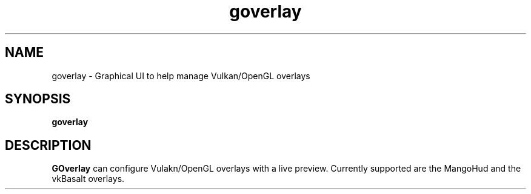 .TH goverlay 1 "" "" ""
.SH NAME
goverlay \- Graphical UI to help manage Vulkan/OpenGL overlays
.SH SYNOPSIS
\fBgoverlay\fR
.SH DESCRIPTION
\fBGOverlay\fR can configure Vulakn/OpenGL overlays with a live preview. Currently supported are the MangoHud and the vkBasalt overlays.
